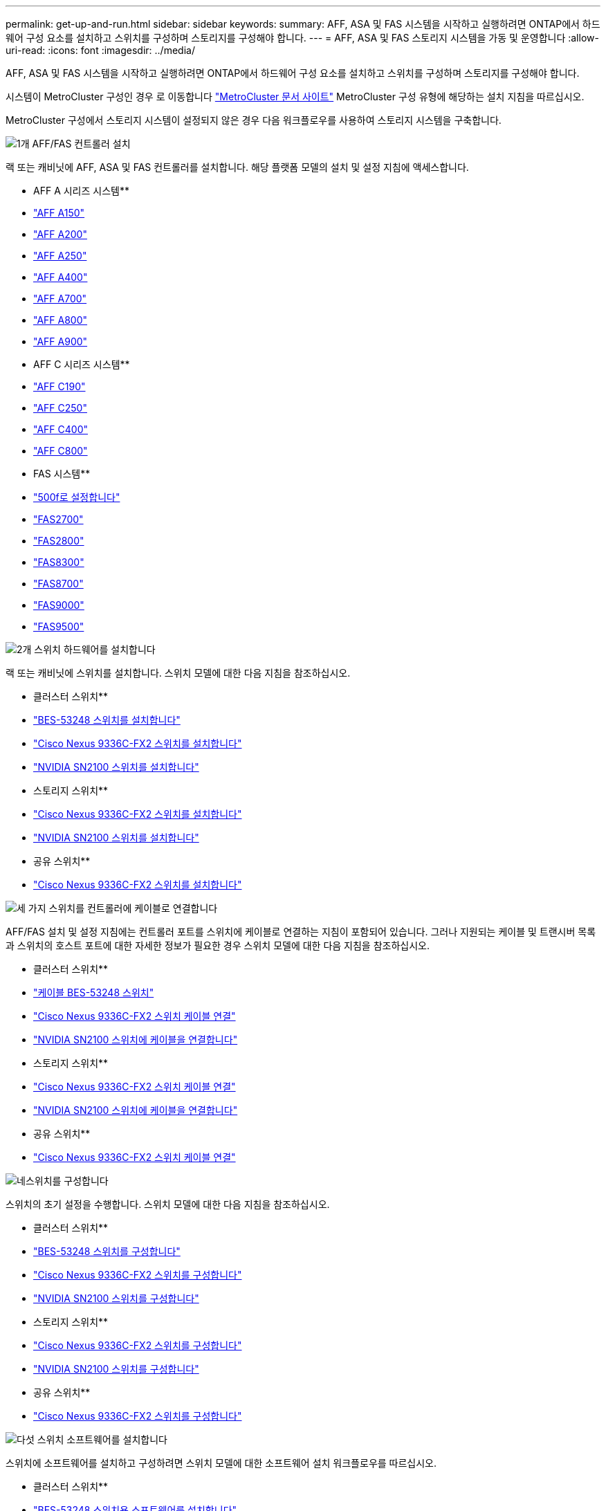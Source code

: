 ---
permalink: get-up-and-run.html 
sidebar: sidebar 
keywords:  
summary: AFF, ASA 및 FAS 시스템을 시작하고 실행하려면 ONTAP에서 하드웨어 구성 요소를 설치하고 스위치를 구성하며 스토리지를 구성해야 합니다. 
---
= AFF, ASA 및 FAS 스토리지 시스템을 가동 및 운영합니다
:allow-uri-read: 
:icons: font
:imagesdir: ../media/


[role="lead"]
AFF, ASA 및 FAS 시스템을 시작하고 실행하려면 ONTAP에서 하드웨어 구성 요소를 설치하고 스위치를 구성하며 스토리지를 구성해야 합니다.

시스템이 MetroCluster 구성인 경우 로 이동합니다 https://docs.netapp.com/us-en/ontap-metrocluster/index.html["MetroCluster 문서 사이트"] MetroCluster 구성 유형에 해당하는 설치 지침을 따르십시오.

MetroCluster 구성에서 스토리지 시스템이 설정되지 않은 경우 다음 워크플로우를 사용하여 스토리지 시스템을 구축합니다.

.image:https://raw.githubusercontent.com/NetAppDocs/common/main/media/number-1.png["1개"] AFF/FAS 컨트롤러 설치
[role="quick-margin-para"]
랙 또는 캐비닛에 AFF, ASA 및 FAS 컨트롤러를 설치합니다. 해당 플랫폼 모델의 설치 및 설정 지침에 액세스합니다.

[role="quick-margin-para"]
** AFF A 시리즈 시스템**

[role="quick-margin-list"]
* https://docs.netapp.com/us-en/ontap-systems/a150/install-setup.html["AFF A150"]
* https://docs.netapp.com/us-en/ontap-systems/a200/install-setup.html["AFF A200"]
* https://docs.netapp.com/us-en/ontap-systems/a250/install-setup.html["AFF A250"]
* https://docs.netapp.com/us-en/ontap-systems/a400/install-setup.html["AFF A400"]
* https://docs.netapp.com/us-en/ontap-systems/a700/install-setup.html["AFF A700"]
* https://docs.netapp.com/us-en/ontap-systems/a800/install-setup.html["AFF A800"]
* https://docs.netapp.com/us-en/ontap-systems/a900/install_setup.html["AFF A900"]


[role="quick-margin-para"]
** AFF C 시리즈 시스템**

[role="quick-margin-list"]
* https://docs.netapp.com/us-en/ontap-systems/c190/install-setup.html["AFF C190"]
* https://docs.netapp.com/us-en/ontap-systems/c250/install-setup.html["AFF C250"]
* https://docs.netapp.com/us-en/ontap-systems/c400/install-setup.html["AFF C400"]
* https://docs.netapp.com/us-en/ontap-systems/c800/install-setup.html["AFF C800"]


[role="quick-margin-para"]
** FAS 시스템**

[role="quick-margin-list"]
* https://docs.netapp.com/us-en/ontap-systems/fas500f/install-setup.html["500f로 설정합니다"]
* https://docs.netapp.com/us-en/ontap-systems/fas2700/install-setup.html["FAS2700"]
* https://docs.netapp.com/us-en/ontap-systems/fas2800/install-setup.html["FAS2800"]
* https://docs.netapp.com/us-en/ontap-systems/fas8300/install-setup.html["FAS8300"]
* https://docs.netapp.com/us-en/ontap-systems/fas8300/install-setup.html["FAS8700"]
* https://docs.netapp.com/us-en/ontap-systems/fas9000/install-setup.html["FAS9000"]
* https://docs.netapp.com/us-en/ontap-systems/fas9500/install_setup.html["FAS9500"]


.image:https://raw.githubusercontent.com/NetAppDocs/common/main/media/number-2.png["2개"] 스위치 하드웨어를 설치합니다
[role="quick-margin-para"]
랙 또는 캐비닛에 스위치를 설치합니다. 스위치 모델에 대한 다음 지침을 참조하십시오.

[role="quick-margin-para"]
** 클러스터 스위치**

[role="quick-margin-list"]
* link:https://docs.netapp.com/us-en/ontap-systems-switches/switch-bes-53248/install-hardware-bes53248.html["BES-53248 스위치를 설치합니다"]
* link:https://docs.netapp.com/us-en/ontap-systems-switches/switch-cisco-9336c-fx2/install-switch-9336c-cluster.html["Cisco Nexus 9336C-FX2 스위치를 설치합니다"]
* link:https://docs.netapp.com/us-en/ontap-systems-switches/switch-nvidia-sn2100/install-hardware-sn2100-cluster.html["NVIDIA SN2100 스위치를 설치합니다"]


[role="quick-margin-para"]
** 스토리지 스위치**

[role="quick-margin-list"]
* link:https://docs.netapp.com/us-en/ontap-systems-switches/switch-cisco-9336c-fx2-storage/install-9336c-storage.html["Cisco Nexus 9336C-FX2 스위치를 설치합니다"]
* link:https://docs.netapp.com/us-en/ontap-systems-switches/switch-nvidia-sn2100/install-hardware-sn2100-storage.html["NVIDIA SN2100 스위치를 설치합니다"]


[role="quick-margin-para"]
** 공유 스위치**

[role="quick-margin-list"]
* link:https://docs.netapp.com/us-en/ontap-systems-switches/switch-cisco-9336c-fx2-shared/install-9336c-shared.html["Cisco Nexus 9336C-FX2 스위치를 설치합니다"]


.image:https://raw.githubusercontent.com/NetAppDocs/common/main/media/number-3.png["세 가지"] 스위치를 컨트롤러에 케이블로 연결합니다
[role="quick-margin-para"]
AFF/FAS 설치 및 설정 지침에는 컨트롤러 포트를 스위치에 케이블로 연결하는 지침이 포함되어 있습니다. 그러나 지원되는 케이블 및 트랜시버 목록과 스위치의 호스트 포트에 대한 자세한 정보가 필요한 경우 스위치 모델에 대한 다음 지침을 참조하십시오.

[role="quick-margin-para"]
** 클러스터 스위치**

[role="quick-margin-list"]
* link:https://docs.netapp.com/us-en/ontap-systems-switches/switch-bes-53248/configure-reqs-bes53248.html#configuration-requirements["케이블 BES-53248 스위치"]
* link:https://docs.netapp.com/us-en/ontap-systems-switches/switch-cisco-9336c-fx2/setup-worksheet-9336c-cluster.html["Cisco Nexus 9336C-FX2 스위치 케이블 연결"]
* link:https://docs.netapp.com/us-en/ontap-systems-switches/switch-nvidia-sn2100/cabling-considerations-sn2100-cluster.html["NVIDIA SN2100 스위치에 케이블을 연결합니다"]


[role="quick-margin-para"]
** 스토리지 스위치**

[role="quick-margin-list"]
* link:https://docs.netapp.com/us-en/ontap-systems-switches/switch-cisco-9336c-fx2-storage/setup-worksheet-9336c-storage.html["Cisco Nexus 9336C-FX2 스위치 케이블 연결"]
* link:https://docs.netapp.com/us-en/ontap-systems-switches/switch-nvidia-sn2100/cabling-considerations-sn2100-storage.html["NVIDIA SN2100 스위치에 케이블을 연결합니다"]


[role="quick-margin-para"]
** 공유 스위치**

[role="quick-margin-list"]
* link:https://docs.netapp.com/us-en/ontap-systems-switches/switch-cisco-9336c-fx2-shared/cable-9336c-shared.html["Cisco Nexus 9336C-FX2 스위치 케이블 연결"]


.image:https://raw.githubusercontent.com/NetAppDocs/common/main/media/number-4.png["네"]스위치를 구성합니다
[role="quick-margin-para"]
스위치의 초기 설정을 수행합니다. 스위치 모델에 대한 다음 지침을 참조하십시오.

[role="quick-margin-para"]
** 클러스터 스위치**

[role="quick-margin-list"]
* link:https://docs.netapp.com/us-en/ontap-systems-switches/switch-bes-53248/configure-install-initial.html["BES-53248 스위치를 구성합니다"]
* link:https://docs.netapp.com/us-en/ontap-systems-switches/switch-cisco-9336c-fx2/setup-switch-9336c-cluster.html["Cisco Nexus 9336C-FX2 스위치를 구성합니다"]
* link:https://docs.netapp.com/us-en/ontap-systems-switches/switch-nvidia-sn2100/configure-sn2100-cluster.html["NVIDIA SN2100 스위치를 구성합니다"]


[role="quick-margin-para"]
** 스토리지 스위치**

[role="quick-margin-list"]
* link:https://docs.netapp.com/us-en/ontap-systems-switches/switch-cisco-9336c-fx2-storage/setup-switch-9336c-storage.html["Cisco Nexus 9336C-FX2 스위치를 구성합니다"]
* link:https://docs.netapp.com/us-en/ontap-systems-switches/switch-nvidia-sn2100/configure-sn2100-storage.html["NVIDIA SN2100 스위치를 구성합니다"]


[role="quick-margin-para"]
** 공유 스위치**

[role="quick-margin-list"]
* link:https://docs.netapp.com/us-en/ontap-systems-switches/switch-cisco-9336c-fx2-shared/setup-and-configure-9336c-shared.html["Cisco Nexus 9336C-FX2 스위치를 구성합니다"]


.image:https://raw.githubusercontent.com/NetAppDocs/common/main/media/number-5.png["다섯"] 스위치 소프트웨어를 설치합니다
[role="quick-margin-para"]
스위치에 소프트웨어를 설치하고 구성하려면 스위치 모델에 대한 소프트웨어 설치 워크플로우를 따르십시오.

[role="quick-margin-para"]
** 클러스터 스위치**

[role="quick-margin-list"]
* link:https://docs.netapp.com/us-en/ontap-systems-switches/switch-bes-53248/configure-software-overview-bes53248.html["BES-53248 스위치용 소프트웨어를 설치합니다"]
* link:https://docs.netapp.com/us-en/ontap-systems-switches/switch-cisco-9336c-fx2/configure-software-overview-9336c-cluster.html["Cisco Nexus 9336C-FX2 스위치용 소프트웨어를 설치합니다"]
* link:https://docs.netapp.com/us-en/ontap-systems-switches/switch-nvidia-sn2100/configure-software-overview-sn2100-cluster.html["NVIDIA SN2100 스위치용 소프트웨어를 설치합니다"]


[role="quick-margin-para"]
** 스토리지 스위치**

[role="quick-margin-list"]
* link:https://docs.netapp.com/us-en/ontap-systems-switches/switch-cisco-9336c-fx2-storage/configure-software-overview-9336c-storage.html["Cisco Nexus 9336C-FX2 스위치용 소프트웨어를 설치합니다"]
* link:https://docs.netapp.com/us-en/ontap-systems-switches/switch-nvidia-sn2100/configure-software-sn2100-storage.html["NVIDIA SN2100 스위치용 소프트웨어를 설치합니다"]


[role="quick-margin-para"]
** 공유 스위치**

[role="quick-margin-list"]
* link:https://docs.netapp.com/us-en/ontap-systems-switches/switch-cisco-9336c-fx2-shared/configure-software-overview-9336c-shared.html["Cisco Nexus 9336C-FX2 스위치용 소프트웨어를 설치합니다"]


.image:https://raw.githubusercontent.com/NetAppDocs/common/main/media/number-6.png["6개"] 시스템 설치를 완료합니다
[role="quick-margin-para"]
스위치를 구성하고 필요한 소프트웨어를 설치한 후 플랫폼 모델의 설치 및 설정 지침에 액세스하여 시스템 설치를 완료합니다.

[role="quick-margin-para"]
** AFF 시스템**

[role="quick-margin-list"]
* https://docs.netapp.com/us-en/ontap-systems/a150/install-setup.html["AFF A150"]
* https://docs.netapp.com/us-en/ontap-systems/a200/install-setup.html["AFF A200"]
* https://docs.netapp.com/us-en/ontap-systems/a250/install-setup.html["AFF A250"]
* https://docs.netapp.com/us-en/ontap-systems/a400/install-setup.html["AFF A400"]
* https://docs.netapp.com/us-en/ontap-systems/fas9000/install-setup.html["AFF A700"]
* https://docs.netapp.com/us-en/ontap-systems/a800/install-setup.html["AFF A800"]
* https://docs.netapp.com/us-en/ontap-systems/a900/install_setup.html["AFF A900"]


[role="quick-margin-para"]
** AFF C 시리즈 시스템**

[role="quick-margin-list"]
* https://docs.netapp.com/us-en/ontap-systems/c190/install-setup.html["AFF C190"]
* https://docs.netapp.com/us-en/ontap-systems/c250/install-setup.html["AFF C250"]
* https://docs.netapp.com/us-en/ontap-systems/c400/install-setup.html["AFF C400"]
* https://docs.netapp.com/us-en/ontap-systems/c800/install-setup.html["AFF C800"]


[role="quick-margin-para"]
** FAS 시스템**

[role="quick-margin-list"]
* https://docs.netapp.com/us-en/ontap-systems/fas500f/install-setup.html["500f로 설정합니다"]
* https://docs.netapp.com/us-en/ontap-systems/fas2700/install-setup.html["FAS2700"]
* https://docs.netapp.com/us-en/ontap-systems/fas2800/install-setup.html["FAS2800"]
* https://docs.netapp.com/us-en/ontap-systems/fas8300/install-setup.html["FAS8300"]
* https://docs.netapp.com/us-en/ontap-systems/fas8300/install-setup.html["FAS8700"]
* https://docs.netapp.com/us-en/ontap-systems/fas9000/install-setup.html["FAS9000"]
* https://docs.netapp.com/us-en/ontap-systems/fas9500/install_setup.html["FAS9500"]


.image:https://raw.githubusercontent.com/NetAppDocs/common/main/media/number-7.png["7번"] ONTAP 구성을 완료합니다
[role="quick-margin-para"]
AFF/FAS 컨트롤러 및 스위치를 설치 및 설정한 후에는 ONTAP에서 스토리지 구성을 완료해야 합니다. 배포 구성에 따라 다음 지침에 액세스합니다.

[role="quick-margin-list"]
* ONTAP 배포의 경우 를 참조하십시오 https://docs.netapp.com/us-en/ontap/task_configure_ontap.html["ONTAP를 구성합니다"].
* MetroCluster 배포를 지원하는 ONTAP의 경우 를 참조하십시오 https://docs.netapp.com/us-en/ontap-metrocluster/["ONTAP를 사용하여 MetroCluster를 구성합니다"].

